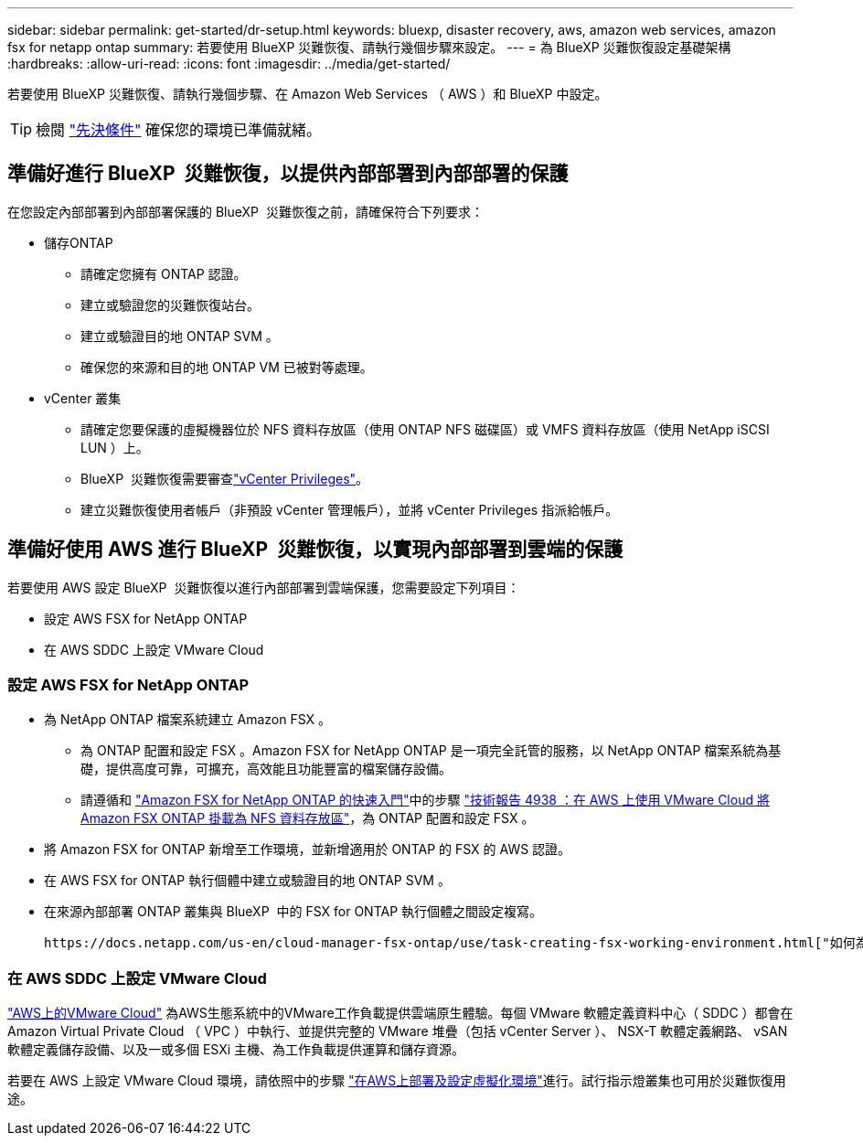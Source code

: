 ---
sidebar: sidebar 
permalink: get-started/dr-setup.html 
keywords: bluexp, disaster recovery, aws, amazon web services, amazon fsx for netapp ontap 
summary: 若要使用 BlueXP 災難恢復、請執行幾個步驟來設定。 
---
= 為 BlueXP 災難恢復設定基礎架構
:hardbreaks:
:allow-uri-read: 
:icons: font
:imagesdir: ../media/get-started/


[role="lead"]
若要使用 BlueXP 災難恢復、請執行幾個步驟、在 Amazon Web Services （ AWS ）和 BlueXP 中設定。


TIP: 檢閱 link:../get-started/dr-prerequisites.html["先決條件"] 確保您的環境已準備就緒。



== 準備好進行 BlueXP  災難恢復，以提供內部部署到內部部署的保護

在您設定內部部署到內部部署保護的 BlueXP  災難恢復之前，請確保符合下列要求：

* 儲存ONTAP
+
** 請確定您擁有 ONTAP 認證。
** 建立或驗證您的災難恢復站台。
** 建立或驗證目的地 ONTAP SVM 。
** 確保您的來源和目的地 ONTAP VM 已被對等處理。


* vCenter 叢集
+
** 請確定您要保護的虛擬機器位於 NFS 資料存放區（使用 ONTAP NFS 磁碟區）或 VMFS 資料存放區（使用 NetApp iSCSI LUN ）上。
** BlueXP  災難恢復需要審查link:../reference/vcenter-privileges.html["vCenter Privileges"]。
** 建立災難恢復使用者帳戶（非預設 vCenter 管理帳戶），並將 vCenter Privileges 指派給帳戶。






== 準備好使用 AWS 進行 BlueXP  災難恢復，以實現內部部署到雲端的保護

若要使用 AWS 設定 BlueXP  災難恢復以進行內部部署到雲端保護，您需要設定下列項目：

* 設定 AWS FSX for NetApp ONTAP
* 在 AWS SDDC 上設定 VMware Cloud




=== 設定 AWS FSX for NetApp ONTAP

* 為 NetApp ONTAP 檔案系統建立 Amazon FSX 。
+
** 為 ONTAP 配置和設定 FSX 。Amazon FSX for NetApp ONTAP 是一項完全託管的服務，以 NetApp ONTAP 檔案系統為基礎，提供高度可靠，可擴充，高效能且功能豐富的檔案儲存設備。
** 請遵循和 https://docs.netapp.com/us-en/bluexp-fsx-ontap/start/task-getting-started-fsx.html["Amazon FSX for NetApp ONTAP 的快速入門"]中的步驟 https://docs.netapp.com/us-en/netapp-solutions/ehc/aws/aws-native-overview.html["技術報告 4938 ：在 AWS 上使用 VMware Cloud 將 Amazon FSX ONTAP 掛載為 NFS 資料存放區"^]，為 ONTAP 配置和設定 FSX 。


* 將 Amazon FSX for ONTAP 新增至工作環境，並新增適用於 ONTAP 的 FSX 的 AWS 認證。
* 在 AWS FSX for ONTAP 執行個體中建立或驗證目的地 ONTAP SVM 。
* 在來源內部部署 ONTAP 叢集與 BlueXP  中的 FSX for ONTAP 執行個體之間設定複寫。


 https://docs.netapp.com/us-en/cloud-manager-fsx-ontap/use/task-creating-fsx-working-environment.html["如何為 ONTAP 工作環境設定 FSX"^]如需詳細步驟，請參閱。



=== 在 AWS SDDC 上設定 VMware Cloud

https://www.vmware.com/products/vmc-on-aws.html["AWS上的VMware Cloud"^] 為AWS生態系統中的VMware工作負載提供雲端原生體驗。每個 VMware 軟體定義資料中心（ SDDC ）都會在 Amazon Virtual Private Cloud （ VPC ）中執行、並提供完整的 VMware 堆疊（包括 vCenter Server ）、 NSX-T 軟體定義網路、 vSAN 軟體定義儲存設備、以及一或多個 ESXi 主機、為工作負載提供運算和儲存資源。

若要在 AWS 上設定 VMware Cloud 環境，請依照中的步驟 https://docs.netapp.com/us-en/netapp-solutions/ehc/aws/aws-setup.html["在AWS上部署及設定虛擬化環境"^]進行。試行指示燈叢集也可用於災難恢復用途。

